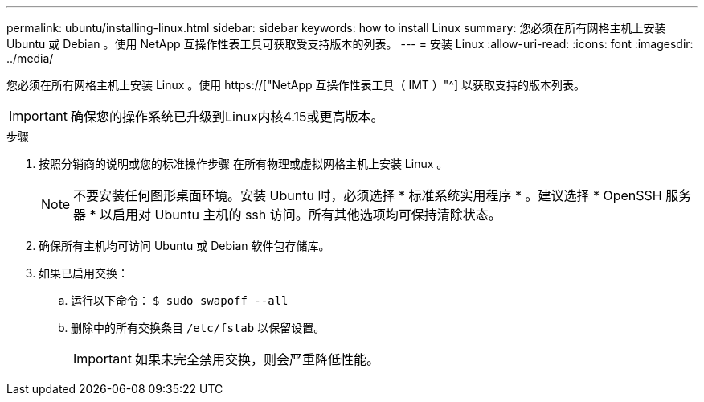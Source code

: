 ---
permalink: ubuntu/installing-linux.html 
sidebar: sidebar 
keywords: how to install Linux 
summary: 您必须在所有网格主机上安装 Ubuntu 或 Debian 。使用 NetApp 互操作性表工具可获取受支持版本的列表。 
---
= 安装 Linux
:allow-uri-read: 
:icons: font
:imagesdir: ../media/


[role="lead"]
您必须在所有网格主机上安装 Linux 。使用 https://["NetApp 互操作性表工具（ IMT ）"^] 以获取支持的版本列表。


IMPORTANT: 确保您的操作系统已升级到Linux内核4.15或更高版本。

.步骤
. 按照分销商的说明或您的标准操作步骤 在所有物理或虚拟网格主机上安装 Linux 。
+

NOTE: 不要安装任何图形桌面环境。安装 Ubuntu 时，必须选择 * 标准系统实用程序 * 。建议选择 * OpenSSH 服务器 * 以启用对 Ubuntu 主机的 ssh 访问。所有其他选项均可保持清除状态。

. 确保所有主机均可访问 Ubuntu 或 Debian 软件包存储库。
. 如果已启用交换：
+
.. 运行以下命令： `$ sudo swapoff --all`
.. 删除中的所有交换条目 `/etc/fstab` 以保留设置。
+

IMPORTANT: 如果未完全禁用交换，则会严重降低性能。




